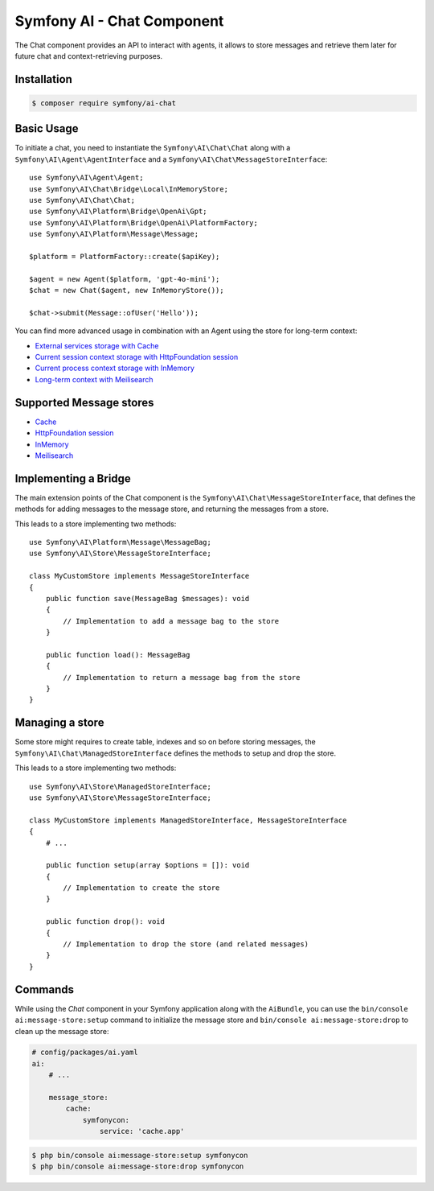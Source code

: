 Symfony AI - Chat Component
===========================

The Chat component provides an API to interact with agents, it allows to store messages and retrieve them later
for future chat and context-retrieving purposes.

Installation
------------

.. code-block:: terminal

    $ composer require symfony/ai-chat

Basic Usage
-----------

To initiate a chat, you need to instantiate the ``Symfony\AI\Chat\Chat`` along
with a ``Symfony\AI\Agent\AgentInterface`` and a ``Symfony\AI\Chat\MessageStoreInterface``::

    use Symfony\AI\Agent\Agent;
    use Symfony\AI\Chat\Bridge\Local\InMemoryStore;
    use Symfony\AI\Chat\Chat;
    use Symfony\AI\Platform\Bridge\OpenAi\Gpt;
    use Symfony\AI\Platform\Bridge\OpenAi\PlatformFactory;
    use Symfony\AI\Platform\Message\Message;

    $platform = PlatformFactory::create($apiKey);

    $agent = new Agent($platform, 'gpt-4o-mini');
    $chat = new Chat($agent, new InMemoryStore());

    $chat->submit(Message::ofUser('Hello'));

You can find more advanced usage in combination with an Agent using the store for long-term context:

* `External services storage with Cache`_
* `Current session context storage with HttpFoundation session`_
* `Current process context storage with InMemory`_
* `Long-term context with Meilisearch`_

Supported Message stores
------------------------

* `Cache`_
* `HttpFoundation session`_
* `InMemory`_
* `Meilisearch`_

Implementing a Bridge
---------------------

The main extension points of the Chat component is the ``Symfony\AI\Chat\MessageStoreInterface``, that defines the methods
for adding messages to the message store, and returning the messages from a store.

This leads to a store implementing two methods::

    use Symfony\AI\Platform\Message\MessageBag;
    use Symfony\AI\Store\MessageStoreInterface;

    class MyCustomStore implements MessageStoreInterface
    {
        public function save(MessageBag $messages): void
        {
            // Implementation to add a message bag to the store
        }

        public function load(): MessageBag
        {
            // Implementation to return a message bag from the store
        }
    }

Managing a store
----------------

Some store might requires to create table, indexes and so on before storing messages,
the ``Symfony\AI\Chat\ManagedStoreInterface`` defines the methods
to setup and drop the store.

This leads to a store implementing two methods::

    use Symfony\AI\Store\ManagedStoreInterface;
    use Symfony\AI\Store\MessageStoreInterface;

    class MyCustomStore implements ManagedStoreInterface, MessageStoreInterface
    {
        # ...

        public function setup(array $options = []): void
        {
            // Implementation to create the store
        }

        public function drop(): void
        {
            // Implementation to drop the store (and related messages)
        }
    }

Commands
--------

While using the `Chat` component in your Symfony application along with the ``AiBundle``,
you can use the ``bin/console ai:message-store:setup`` command to initialize the message
store and ``bin/console ai:message-store:drop`` to clean up the message store:

.. code-block:: yaml

    # config/packages/ai.yaml
    ai:
        # ...

        message_store:
            cache:
                symfonycon:
                    service: 'cache.app'

.. code-block:: terminal

    $ php bin/console ai:message-store:setup symfonycon
    $ php bin/console ai:message-store:drop symfonycon

.. _`External services storage with Cache`: https://github.com/symfony/ai/blob/main/examples/chat/persistent-chat-cache.php
.. _`Current session context storage with HttpFoundation session`: https://github.com/symfony/ai/blob/main/examples/chat/persistent-chat-session.php
.. _`Current process context storage with InMemory`: https://github.com/symfony/ai/blob/main/examples/chat/persistent-chat.php
.. _`Long-term context with Meilisearch`: https://github.com/symfony/ai/blob/main/examples/chat/persistent-chat-meilisearch.php
.. _`Cache`: https://symfony.com/doc/current/components/cache.html
.. _`InMemory`: https://www.php.net/manual/en/language.types.array.php
.. _`HttpFoundation session`: https://developers.cloudflare.com/vectorize/
.. _`Meilisearch`: https://www.meilisearch.com/
